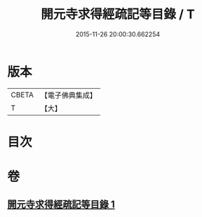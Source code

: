 #+TITLE: 開元寺求得經疏記等目錄 / T
#+DATE: 2015-11-26 20:00:30.662254
* 版本
 |     CBETA|【電子佛典集成】|
 |         T|【大】     |

* 目次
* 卷
** [[file:KR6s0116_001.txt][開元寺求得經疏記等目錄 1]]

